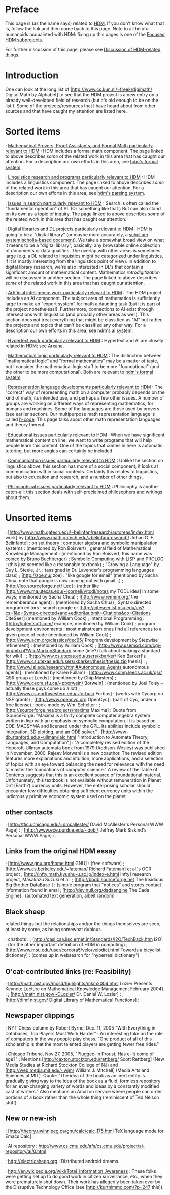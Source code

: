 #+STARTUP: showeverything logdone
#+options: num:nil

* Preface

This page is (as the name says) related to [[file:HDM.org][HDM]].  If you don't know
what that is, follow the link and then come back to this page.  Note
to all helpful humanoids acquainted with HDM: fixing up this pages is one of
the [[file:Focused HDM subprojects.org][Focused HDM subprojects]].

For further discussion of this page, please see [[file:Discussion of HDM-related things.org][Discussion of HDM-related things]].

*  Introduction

One can look at the long list of [http://www.cs.kun.nl/~freek/digimath/ Digital
Math by Alphabet] to see that the HDM project is a new entry on a already
well-developed field of research (but it's old enough to be on the list!).  Some
of the projects/resources that I have heard about from other sources and that
have caught my attention are listed here.

* Sorted items

; [[file:Mathematical Provers, Proof Assistants, and Formal Math particularly relevant to HDM.org][Mathematical Provers, Proof Assistants, and Formal Math particularly relevant to HDM]] :
HDM includes a formal math component.  The page linked to above describes /some/
of the related work in this area that has caught our attention.  For a description our own
efforts in this area, see [[file:hdm's formal system.org][hdm's formal system]].

; [[file:Linguistics research and programs particularly relevant to HDM.org][Linguistics research and programs particularly relevant to HDM]] : HDM
includes a linguistics component.  The page linked to above describes /some/
of the related work in this area that has caught our attention.  For a
description our own efforts in this area, see [[file:hdm's parsing system.org][hdm's parsing system]].

; [[file:Issues in search particularly relevant to HDM.org][Issues in search particularly relevant to HDM]] : Search
is often called the "fundamental operation" of AI.  (Or something like
that.)  But can also stand on its own as a topic of inquiry.  The page linked to above describes /some/
of the related work in this area that has caught our attention.

; [[file:Digital libraries and DL projects particularly relevant to HDM.org][Digital libraries and DL projects particularly relevant to HDM]] : HDM is going to
be a "digital library" (or maybe more accurately, a [[file:scholium system|scholia-based document.org][scholium system|scholia-based document]]).
We take a somewhat broad view on what it means to be a "digital library", basically,
any browsable online collection of documents or data qualifies.  The overlap with
other areas is sometimes large (e.g. a DL related to linguistics might be categorized
under linguistics, if it is mostly interesting from the linguistics point of view).
In addition to digital library research, we're also interested in DL's that contain 
a significant amount of mathematical content.  Mathematics /retrodigitization/ will
be discussed in another section.
The page linked to above describes /some/ of the related work in this area that has caught our attention.

; [[file:Artificial intelligence work particularly relevant to HDM.org][Artificial intelligence work particularly relevant to HDM]] : The HDM
project includes an AI component.  The subject area of mathematics is
sufficiently large to make an "expert system" for math a daunting task 
(but it is part of the project nonetheless!).  Furthermore, connections to AI
exist through intersections with linguistics (and probably other areas as well).
This section does not treat everything that might be classified as "AI" but
rather, the projects and topics that can't be classified any other way.
For a description our own efforts in this area, see [[file:hdm's ai system.org][hdm's ai system]].

; [[file:Hypertext work particularly relevant to HDM.org][Hypertext work particularly relevant to HDM]] : Hypertext and AI are
closely related in HDM; see [[file:Arxana.org][Arxana]].


; [[file:Mathematical logic particularly relevant to HDM.org][Mathematical logic particularly relevant to HDM]] : The distinction between
"mathematical logic" and "formal mathematics" may be a matter of taste, but
I consider the mathematical logic stuff to be more "foundational" (and the other
to be more computational).  Both are relevant to [[file:hdm's formal system.org][hdm's formal system]].

; [[file:Representation language developments particularly relevant to HDM.org][Representation language developments particularly relevant to HDM]] : The
"correct" way of representing math on a computer probably depends on the kind of
math, its intended use, and perhaps a few other issues.  A number of groups are
working on different ways of representing mathematics, for humans and machines.
Some of the languages are those used by provers (see earlier section).  Our
multipurpose math representation language is called [[file:h-code.org][h-code]].  This page talks
about other math representation languages and theory thereof.

; [[file:Educational issues particularly relevant to HDM.org][Educational issues particularly relevant to HDM]] : 
When we have significant mathematical content on line, we want to write
programs that will help people learn this content.  One of the
topics that comes in here is automatic tutoring, but more angles can
certainly be included.

; [[file:Communication issues particularly relevant to HDM.org][Communication issues particularly relevant to HDM]] :
Unlike the section on linguistics above, this section has more of a social
component; it looks at communication within social contexts.   Certainly
this relates to linguistics, but also to education and research, and a number of
other things.

; [[file:Philosophical issues particularly relevant to HDM.org][Philosophical issues particularly relevant to HDM]] :
Philosophy is another catch-all; this section deals with self-proclaimed
philosophers and writings about them.

* Unsorted items

; [http://www.math.gatech.edu/~belinfan/research/autoreas/index.html work] by [http://www.math.gatech.edu/~belinfan/research/ Johan G. F. Belinfante] : on set theory
; computer algebra and symbolic manipulation systems : (mentioned by Ron Boisvert)
; general field of Mathematical Knowledge Management : (mentioned by Ron Boisvert; this name was coined by Bruno Buchberger)
; Symbolic Computing with LISP and PROLOG : (this just seemed like a reasonable textbook)
; "Growing a Language" by Guy L. Steele, Jr. : (assigned in Dr. Lavender's programming languages class)
; [http://zoe.nu/ zoe] :
 "like google for email" (mentioned by Sacha Chua; note that google is now coming out with gmail...)
; [http://leo.sourceforge.net/ Leo] :
(rather like [http://www.ma.utexas.edu/~jcorneli/y/todl/notes my TODL idea] in some ways; mentioned by Sacha Chua)
; [http://www.remem.org/ the rememberance agent] : (mentioned by Sacha Chua)
; Syntax-directed program editors :
search google or [http://citeseer.ist.psu.edu/cis?cs=1&q=Syntax-directed+and+editor&submit=Citations&co=Citations CiteSeer]
 (mentioned by William Cook)
; Intentional Programming : ([http://intentsoft.com/ example] mentioned by William Cook)
; program development environments : most mainstream ones find all references to a given piece of code (mentioned by William Cook)
; [http://www.acm.org/classics/dec95/ Program development by Stepwise refinement] : (mentioned by William Cook)
; [http://www.usemod.com/cgi-bin/mb.pl?WikiMarkupStandard some (idle?) talk about making a standard for wiki] :
; [http://www.cs.utexas.edu/users/kbarker/ Ken Barker]'s [http://www.cs.utexas.edu/users/kbarker/thesis/thesis.zip thesis] :
; [http://www.isi.edu/research.html#Autonomous_Agents autonomous agents] : (mentioned by Karen Fullam)
; [http://www.comp.leeds.ac.uk/qsr/ QSR group at Leeds] : (mentioned by Chip Masters)
; [http://www.cecm.sfu.ca/~pborwein/ Borwein] : (mentioned by Joel Foisy -- actually these guys come up a lot)
; [http://www.cs.northwestern.edu/~forbus/ Forbus] : (works with Cycorp on NSF grants)
; [http://www.opencyc.org OpenCyc] : (part of Cyc, under a free license)
; book-mode by Wm. Schelter :
; [http://sourceforge.net/projects/maxima Maxima] : Quote from !SourceForge: "Maxima is a fairly complete computer algebra system written in lisp with an emphasis on symbolic computation. It is based on DOE-MACSYMA and licensed under the GPL. Its abilities include symbolic integration, 3D plotting, and an ODE solver."
; [http://www-db.stanford.edu/~ullman/ialc.html "Introduction to Automata Theory, Languages, and Computation"] : "A completely revised edition of the Hopcroft-Ullman automata book from 1979 (Addison-Wesley) was published in November, 2000. Rajeev Motwani is a new coauthor. The revised edition features more explanations and intuition, more applications, and a selection of topics with an eye toward balancing the need for relevance with the need to master the foundations of computer science." A review of the Table of Contents suggests that this is an excellent source of foundational material. Unfortunately, this textbook is not available without remuneration in Planet Dirt (Earth?) currency units. However, the enterprising scholar should encounter few difficulties obtaining sufficient currency units within the ludicrously primitive economic system used on the planet.
**  other contacts

; [http://ttic.uchicago.edu/~dmcallester/ David McAllester's Personal WWW Page] :
; [http://www.ece.purdue.edu/~qobi/ Jeffrey Mark Siskind's Personal WWW Page] :

**  Links from the original HDM essay

; [http://www.gnu.org/home.html GNU] : (free software)
; [http://www.cs.berkeley.edu/~fateman/ Richard Fateman] et al.'s OCR project
; [http://infty.math.kyushu-u.ac.jp/index-e.html Infty] research project, Masakazu Suzuki et al.
; [http://bbdb.sourceforge.net The Insidious Big Brother DataBase ] : (simple program that "notices" and stores contact information found in emai
; [http://dev.null.org/dadaengine The Dada Engine] : (automated text generation, albeit random)

**  Black sheep

related things but the relationships and/or the things themselves are seen, at least by some, as being somewhat dubious.

; chatbots :
; [http://casl.csa.iisc.ernet.in/Standards/I2O/TechBack.htm I2O] : (for the other important definition of HDM in computing)
; [http://www.msu.edu/user/corcora5/velo/velodict.html Towards a bicyclist dictionary] : (comes up in websearch for "hyperreal dictionary")

**  O'cat-contributed links (re: Feasibility)


; [http://math.nist.gov/mcsd/highlights/mkm2004.html Lozier Presents Keynote Lecture on Mathematical Knowledge Management February 2004] :
; [http://math.nist.gov/~DLozier/ Dr. Daniel W. Lozier] :
; [http://dlmf.nist.gov/ Digital Library of Mathematical Functions] :

**  Newspaper clippings

; NYT Chess column by Robert Byrne, Dec. 11, 2005 "With Everything in Databases, Top Players Must Work Harder" : 
An interesting take on the role of computers in the way people play chess.  "One product of all of this scholarship
is that the most talented players are getting fewer free rides."

; Chicago Tribune, Nov 27, 2005, "Plugged-in Proust; Has e-lit come of age?" :
Mentions [http://caxton.stockton.edu/rettberg/ Scott Rettberg] (New Media Studies at Richard Stockton College of NJ) and
[http://web.media.mit.edu/~wjm/ William J. Mitchell] (Media Arts and Sciences at MIT).  Quote: "The idea of
the book as an inert entity is gradually giving way to the idea of the book as a fluid, formless repository for an 
ever-changing variety of words and ideas by a constantly modified cast of writers."  Also mentions
an Amazon service where people can order portions of a book rather than the whole thing (reminiscent of Ted Nelson stuff). 

**  New or new-ish

; [http://theory.uwinnipeg.ca/gnu/calc/calc_175.html TeX language mode for Emacs Calc] : 


; AI repository : http://www.cs.cmu.edu/afs/cs.cmu.edu/project/ai-repository/ai/0.html

; http://electricsheep.org : Distributed android dreams.

; http://en.wikipedia.org/wiki/Total_Information_Awareness : These folks were getting set
up to do good work in citizen surveillance, etc., when they were prematurely shut down. 
Their work has allegedly been taken over by the Disruptive Technology Office
(see [http://kurtnimmo.com/?p=247 this]).  
